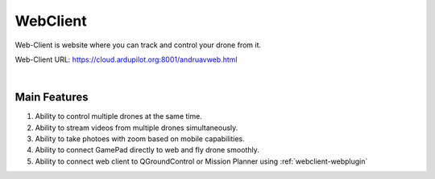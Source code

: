 .. _webclient-whatis:


==================
WebClient
==================

Web-Client is website where you can track and control your drone from it.


Web-Client URL: `https://cloud.ardupilot.org:8001/andruavweb.html <https://cloud.ardupilot.org:8001/andruavweb.html>`_



.. youtube:: https://www.youtube.com/watch?v=To3sngcdvh4&t=7s

|

Main Features
=============

#. Ability to control multiple drones at the same time.

#. Ability to stream videos from multiple drones simultaneously.

#. Ability to take photoes with zoom based on mobile capabilities.

#. Ability to connect GamePad directly to web and fly drone smoothly.

#. Ability to connect web client to QGroundControl or Mission Planner using :ref:`webclient-webplugin` 
